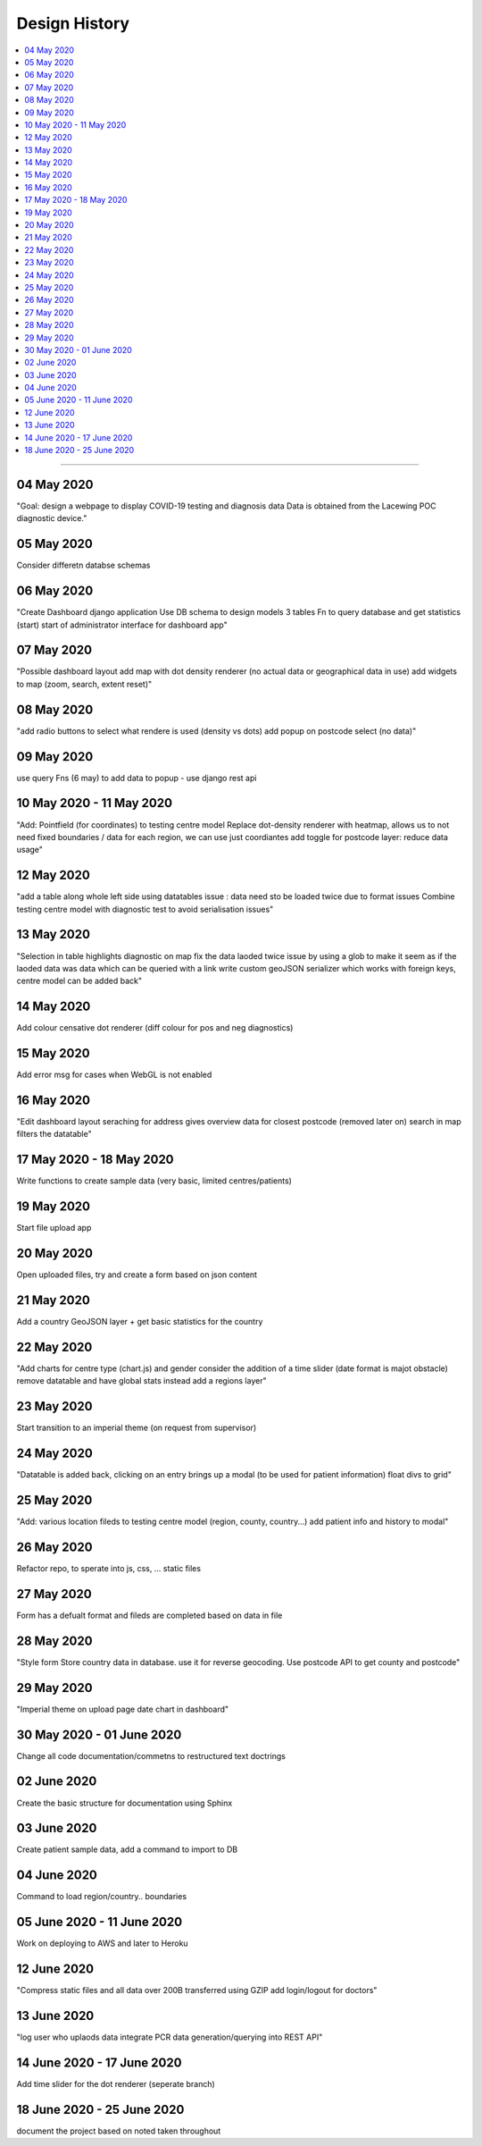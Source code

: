 ##############
Design History
##############


.. contents::
    :depth: 1
    :local:


---------------


04 May 2020
-----------
"Goal: design a webpage to display COVID-19 testing and diagnosis data
Data is obtained from the Lacewing POC diagnostic device."

05 May 2020
-----------
Consider differetn databse schemas

06 May 2020
-----------
"Create Dashboard django application
Use DB schema to design models
3 tables
Fn to query database and get statistics (start)
start of administrator interface for dashboard app"

07 May 2020
-----------
"Possible dashboard layout
add map with dot density renderer (no actual data or geographical data in use)
add widgets to map (zoom, search, extent reset)"

08 May 2020
-----------
"add radio buttons to select what rendere is used (density vs dots)
add popup on postcode select (no data)"

09 May 2020
-----------
use query Fns (6 may) to add data to popup - use django rest api

10 May 2020 - 11 May 2020
-------------------------
"Add: Pointfield (for coordinates) to testing centre model
Replace dot-density renderer with heatmap, allows us to not need fixed boundaries / data for each region, we can use just coordiantes
add toggle for postcode layer: reduce data usage"

12 May 2020
-----------
"add a table along whole left side using datatables
issue : data need sto be loaded twice due to format issues
Combine testing centre model with diagnostic test to avoid serialisation issues"

13 May 2020
-----------
"Selection in table highlights diagnostic on map
fix the data laoded twice issue by using a glob to make it seem as if the laoded data was data which can be queried with a link
write custom geoJSON serializer which works with foreign keys, centre model can be added back"

14 May 2020
-----------
Add colour censative dot renderer (diff colour for pos and neg diagnostics)

15 May 2020
-----------
Add error msg for cases when WebGL is not enabled

16 May 2020
-----------
"Edit dashboard layout
seraching for address gives overview data for closest postcode (removed later on)
search in map filters the datatable"

17 May 2020 - 18 May 2020
-------------------------
Write functions to create sample data (very basic, limited centres/patients)

19 May 2020
-----------
Start file upload app

20 May 2020
-----------
Open uploaded files, try and create a form based on json content

21 May 2020
-----------
Add a country GeoJSON layer + get basic statistics for the country

22 May 2020
-----------
"Add charts for centre type (chart.js) and gender
consider the addition of a time slider (date format is majot obstacle)
remove datatable and have global stats instead
add a regions layer"

23 May 2020
-----------
Start transition to an imperial theme (on request from supervisor)

24 May 2020
-----------
"Datatable is added back, clicking on an entry brings up a modal (to be used for patient information)
float divs to grid"

25 May 2020
-----------
"Add: various location fileds to testing centre model (region, county, country...)
add patient info and history to modal"

26 May 2020
-----------
Refactor repo, to sperate into js, css, ... static files

27 May 2020
-----------
Form has  a defualt format and fileds are completed based on data in file

28 May 2020
-----------
"Style form
Store country data in database. use it for reverse geocoding. Use postcode API to get county and postcode"

29 May 2020
-----------
"Imperial theme on upload page
date chart in dashboard"

30 May 2020 - 01 June 2020
--------------------------
Change all code documentation/commetns to restructured text doctrings

02 June 2020
------------
Create the basic structure for documentation using Sphinx

03 June 2020
------------
Create patient sample data, add a command to import to DB

04 June 2020
------------
Command to load region/country.. boundaries

05 June 2020 - 11 June 2020
---------------------------
Work on deploying to AWS and later to Heroku

12 June 2020
------------
"Compress static files and all data over 200B transferred using GZIP
add login/logout for doctors"

13 June 2020
------------
"log user who uplaods data
integrate PCR data generation/querying into REST API"

14 June 2020 - 17 June 2020
---------------------------
Add time slider for the dot renderer (seperate branch)

18 June 2020 - 25 June 2020
---------------------------
document the project based on noted taken throughout

